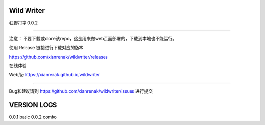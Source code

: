Wild Writer
----------

狂野打字 0.0.2

----

注意： 不要下载或clone该repo，这是用来做web页面部署的，下载到本地也不能运行。

使用 Release 链接进行下载对应的版本

https://github.com/xianrenak/wildwriter/releases

在线体验

Web版: https://xianrenak.github.io/wildwriter


----

Bug和建议请到 https://github.com/xianrenak/wildwriter/issues 进行提交




VERSION LOGS
------------

0.0.1 basic
0.0.2 combo
